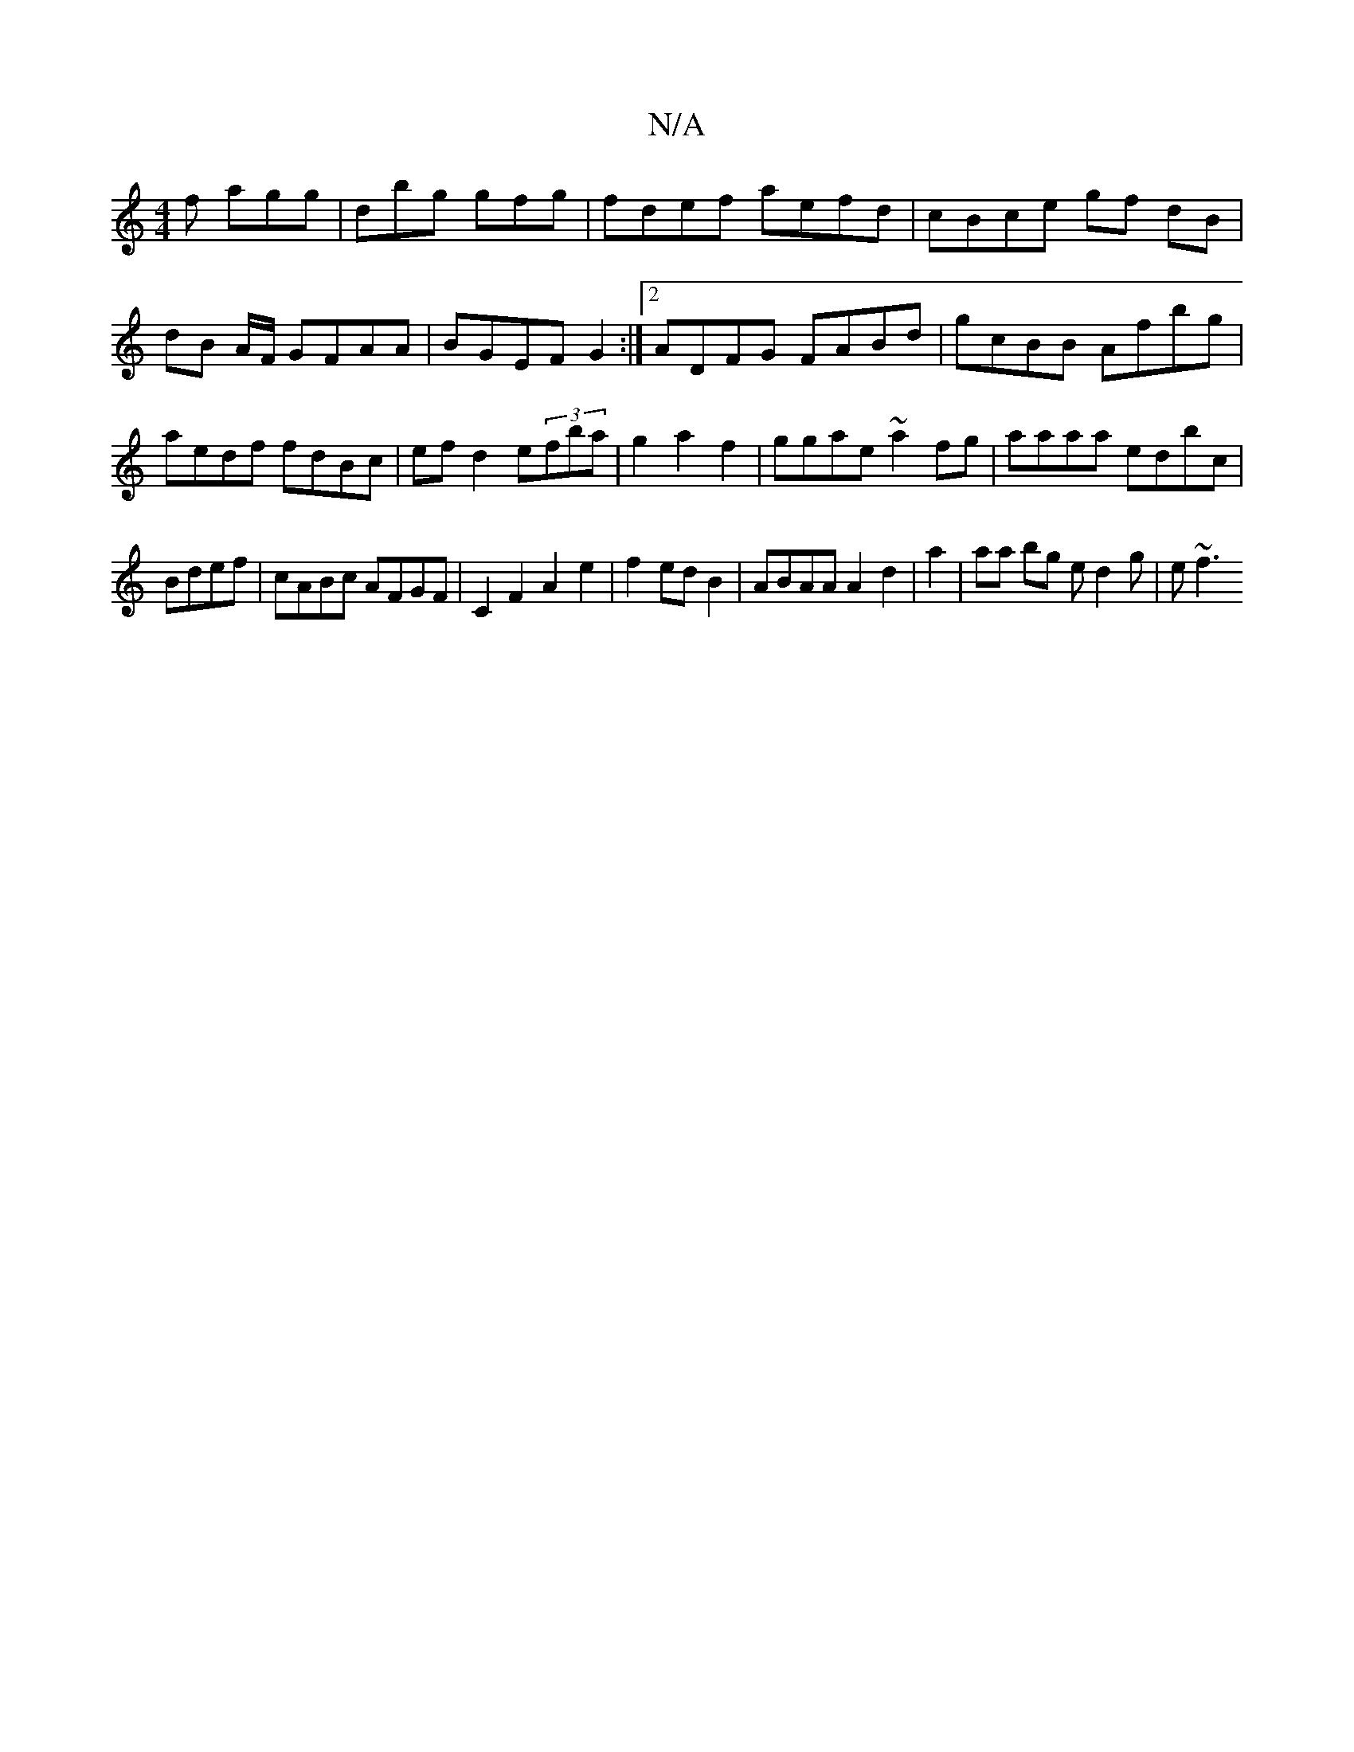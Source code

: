 X:1
T:N/A
M:4/4
R:N/A
K:Cmajor
2f agg|dbg gfg| fdef aefd|cBce gf dB|dB A/2F/ GFAA|BGEF G2:|2 ADFG FABd|gcBB Afbg|aedf fdBc|ef d2 e(3fba | g2a2 f2|ggae ~a2fg|aaaa edbc|
Bdef|cABc AFGF|C2F2 A2-e2|f2ed B2|ABAA A2d2|a2|aa bg ed2g|e~f3 